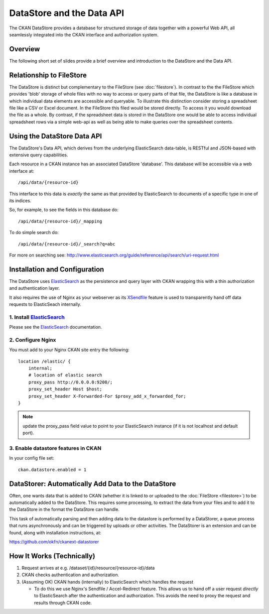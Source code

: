 ==========================
DataStore and the Data API
==========================

The CKAN DataStore provides a database for structured storage of data together
with a powerful Web API, all seamlessly integrated into the CKAN interface and
authorization system.

Overview
========

The following short set of slides provide a brief overview and introduction to
the DataStore and the Data API.

.. raw:: html

   <iframe src="https://docs.google.com/presentation/embed?id=1UhEqvEPoL_VWO5okYiEPfZTLcLYWqtvRRmB1NBsWXY8&#038;start=false&#038;loop=false&#038;delayms=3000" frameborder="0" width="480" height="389" allowfullscreen="true" mozallowfullscreen="true" webkitallowfullscreen="true"></iframe>

Relationship to FileStore
=========================

The DataStore is distinct but complementary to the FileStore (see
:doc:`filestore`). In contrast to the the FileStore which provides 'blob'
storage of whole files with no way to access or query parts of that file, the
DataStore is like a database in which individual data elements are accessible
and queryable. To illustrate this distinction consider storing a spreadsheet
file like a CSV or Excel document. In the FileStore this filed would be stored
directly. To access it you would download the file as a whole. By contrast, if
the spreadsheet data is stored in the DataStore one would be able to access
individual spreadsheet rows via a simple web-api as well as being able to make
queries over the spreadsheet contents.

Using the DataStore Data API
============================

The DataStore's Data API, which derives from the underlying ElasticSearch
data-table, is RESTful and JSON-based with extensive query capabilities.

Each resource in a CKAN instance has an associated DataStore 'database'.  This
database will be accessible via a web interface at::

  /api/data/{resource-id}

This interface to this data is *exactly* the same as that provided by
ElasticSearch to documents of a specific type in one of its indices.

So, for example, to see the fields in this database do::

  /api/data/{resource-id}/_mapping

To do simple search do::

  /api/data/{resource-id}/_search?q=abc

For more on searching see: http://www.elasticsearch.org/guide/reference/api/search/uri-request.html


Installation and Configuration
==============================

The DataStore uses ElasticSearch_ as the persistence and query layer with CKAN
wrapping this with a thin authorization and authentication layer.

It also requires the use of Nginx as your webserver as its XSendfile_ feature
is used to transparently hand off data requests to ElasticSeach internally.

.. _ElasticSearch: http://www.elasticsearch.org/
.. _XSendfile: http://wiki.nginx.org/XSendfile

1. Install ElasticSearch_
-------------------------

Please see the ElasticSearch_ documentation.

2. Configure Nginx
------------------

You must add to your Nginx CKAN site entry the following::

    location /elastic/ {
        internal;
        # location of elastic search
        proxy_pass http://0.0.0.0:9200/;
        proxy_set_header Host $host;
        proxy_set_header X-Forwarded-For $proxy_add_x_forwarded_for;
    }

.. note:: update the proxy_pass field value to point to your ElasticSearch
          instance (if it is not localhost and default port).

3. Enable datastore features in CKAN
------------------------------------

In your config file set::

 ckan.datastore.enabled = 1

.. _datastorer:

DataStorer: Automatically Add Data to the DataStore
===================================================

Often, one wants data that is added to CKAN (whether it is linked to or uploaded to the :doc:`FileStore <filestore>`) to be automatically added to the
DataStore. This requires some processing, to extract the data from your files
and to add it to the DataStore in the format the DataStore can handle.

This task of automatically parsing and then adding data to the datastore is
performed by a DataStorer, a queue process that runs asynchronously and can be
triggered by uploads or other activities. The DataStorer is an extension and can
be found, along with installation instructions, at:

https://github.com/okfn/ckanext-datastorer


How It Works (Technically)
==========================

1. Request arrives at e.g. /dataset/{id}/resource/{resource-id}/data
2. CKAN checks authentication and authorization.
3. (Assuming OK) CKAN hands (internally) to ElasticSearch which handles the
   request 

   * To do this we use Nginx's Sendfile / Accel-Redirect feature. This allows
     us to hand off a user request *directly* to ElasticSearch after the
     authentication and authorization. This avoids the need to proxy the
     request and results through CKAN code.

